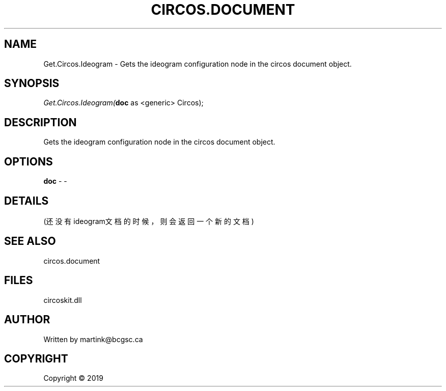 .\" man page create by R# package system.
.TH CIRCOS.DOCUMENT 2 2000-01-01 "Get.Circos.Ideogram" "Get.Circos.Ideogram"
.SH NAME
Get.Circos.Ideogram \- Gets the ideogram configuration node in the circos document object.
.SH SYNOPSIS
\fIGet.Circos.Ideogram(\fBdoc\fR as <generic> Circos);\fR
.SH DESCRIPTION
.PP
Gets the ideogram configuration node in the circos document object.
.PP
.SH OPTIONS
.PP
\fBdoc\fB \fR\- -
.PP
.SH DETAILS
.PP
(还没有ideogram文档的时候，则会返回一个新的文档)
.PP
.SH SEE ALSO
circos.document
.SH FILES
.PP
circoskit.dll
.PP
.SH AUTHOR
Written by martink@bcgsc.ca
.SH COPYRIGHT
Copyright ©  2019
